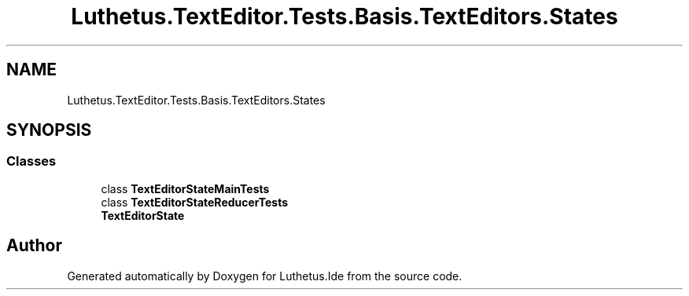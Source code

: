 .TH "Luthetus.TextEditor.Tests.Basis.TextEditors.States" 3 "Version 1.0.0" "Luthetus.Ide" \" -*- nroff -*-
.ad l
.nh
.SH NAME
Luthetus.TextEditor.Tests.Basis.TextEditors.States
.SH SYNOPSIS
.br
.PP
.SS "Classes"

.in +1c
.ti -1c
.RI "class \fBTextEditorStateMainTests\fP"
.br
.ti -1c
.RI "class \fBTextEditorStateReducerTests\fP"
.br
.RI "\fBTextEditorState\fP "
.in -1c
.SH "Author"
.PP 
Generated automatically by Doxygen for Luthetus\&.Ide from the source code\&.
